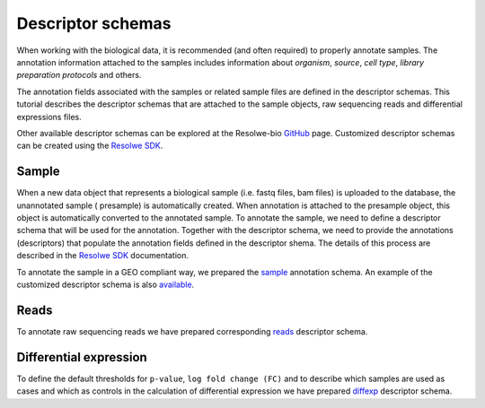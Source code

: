 ==================
Descriptor schemas
==================

When working with the biological data, it is recommended (and often required) to
properly annotate samples. The annotation information attached to the samples
includes information about `organism`, `source`, `cell type`, `library preparation
protocols` and others.

The annotation fields associated with the samples or related sample files are
defined in the descriptor schemas. This tutorial describes the descriptor schemas
that are attached to the sample objects, raw sequencing reads and differential
expressions files.

Other available descriptor schemas can be explored at the Resolwe-bio GitHub_ page.
Customized descriptor schemas can be created using the `Resolwe SDK`_.


.. _GitHub: https://github.com/genialis/resolwe-bio/tree/master/resolwe_bio/descriptors
.. _Resolwe SDK: http://resdk.readthedocs.io/en/latest/index.html

Sample
======

When a new data object that represents a biological sample (i.e. fastq files,
bam files) is uploaded to the database, the unannotated sample ( presample) is
automatically created. When annotation is attached to the presample object, this
object is automatically converted to the annotated sample. To annotate the sample,
we need to define a descriptor schema that will be used for the annotation.
Together with the descriptor schema, we need to provide the annotations
(descriptors) that populate the annotation fields defined in the descriptor shema.
The details of this process are described in the `Resolwe SDK`_ documentation.

To annotate the sample in a GEO compliant way, we prepared the `sample`_
annotation schema. An example of the customized descriptor schema is also
`available`_.

.. _sample: https://github.com/genialis/resolwe-bio/blob/master/resolwe_bio/descriptors/sample.yml
.. _available: https://github.com/genialis/resolwe-bio/blob/master/resolwe_bio/descriptors/oncxerna_clinical.yml


Reads
=====

To annotate raw sequencing reads we have prepared corresponding `reads`_ descriptor schema.

.. _reads: https://github.com/genialis/resolwe-bio/blob/master/resolwe_bio/descriptors/reads.yml



Differential expression
========================

To define the default thresholds for ``p-value``, ``log fold change (FC)``
and to describe which samples are used as cases and which as controls in
the calculation of differential expression we have prepared `diffexp`_
descriptor schema.

.. _diffexp: https://github.com/genialis/resolwe-bio/blob/master/resolwe_bio/descriptors/diffexp.yml
